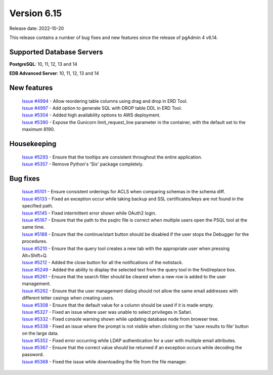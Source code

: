 ************
Version 6.15
************

Release date: 2022-10-20

This release contains a number of bug fixes and new features since the release of pgAdmin 4 v6.14.

Supported Database Servers
**************************
**PostgreSQL**: 10, 11, 12, 13 and 14

**EDB Advanced Server**: 10, 11, 12, 13 and 14

New features
************

  | `Issue #4994 <https://github.com/pgadmin-org/pgadmin4/issues/4994>`_ -  Allow reordering table columns using drag and drop in ERD Tool.
  | `Issue #4997 <https://github.com/pgadmin-org/pgadmin4/issues/4997>`_ -  Add option to generate SQL with DROP table DDL in ERD Tool.
  | `Issue #5304 <https://github.com/pgadmin-org/pgadmin4/issues/5304>`_ -  Added high availability options to AWS deployment.
  | `Issue #5390 <https://github.com/pgadmin-org/pgadmin4/issues/5390>`_ -  Expose the Gunicorn limit_request_line parameter in the container, with the default set to the maximum 8190.

Housekeeping
************

  | `Issue #5293 <https://github.com/pgadmin-org/pgadmin4/issues/5293>`_ -  Ensure that the tooltips are consistent throughout the entire application.
  | `Issue #5357 <https://github.com/pgadmin-org/pgadmin4/issues/5357>`_ -  Remove Python's 'Six' package completely.

Bug fixes
*********

  | `Issue #5101 <https://github.com/pgadmin-org/pgadmin4/issues/5101>`_ -  Ensure consistent orderings for ACLS when comparing schemas in the schema diff.
  | `Issue #5133 <https://github.com/pgadmin-org/pgadmin4/issues/5133>`_ -  Fixed an exception occur while taking backup and SSL certificates/keys are not found in the specified path.
  | `Issue #5145 <https://github.com/pgadmin-org/pgadmin4/issues/5145>`_ -  Fixed intermittent error shown while OAuth2 login.
  | `Issue #5167 <https://github.com/pgadmin-org/pgadmin4/issues/5167>`_ -  Ensure that the path to the psqlrc file is correct when multiple users open the PSQL tool at the same time.
  | `Issue #5188 <https://github.com/pgadmin-org/pgadmin4/issues/5188>`_ -  Ensure that the continue/start button should be disabled if the user stops the Debugger for the procedures.
  | `Issue #5210 <https://github.com/pgadmin-org/pgadmin4/issues/5210>`_ -  Ensure that the query tool creates a new tab with the appropriate user when pressing Alt+Shift+Q.
  | `Issue #5212 <https://github.com/pgadmin-org/pgadmin4/issues/5212>`_ -  Added the close button for all the notifications of the notistack.
  | `Issue #5249 <https://github.com/pgadmin-org/pgadmin4/issues/5249>`_ -  Added the ability to display the selected text from the query tool in the find/replace box.
  | `Issue #5261 <https://github.com/pgadmin-org/pgadmin4/issues/5261>`_ -  Ensure that the search filter should be cleared when a new row is added to the user management.
  | `Issue #5262 <https://github.com/pgadmin-org/pgadmin4/issues/5262>`_ -  Ensure that the user management dialog should not allow the same email addresses with different letter casings when creating users.
  | `Issue #5308 <https://github.com/pgadmin-org/pgadmin4/issues/5308>`_ -  Ensure that the default value for a column should be used if it is made empty.
  | `Issue #5327 <https://github.com/pgadmin-org/pgadmin4/issues/5327>`_ -  Fixed an issue where user was unable to select privileges in Safari.
  | `Issue #5332 <https://github.com/pgadmin-org/pgadmin4/issues/5332>`_ -  Fixed console warning shown while updating database node from browser tree.
  | `Issue #5338 <https://github.com/pgadmin-org/pgadmin4/issues/5338>`_ -  Fixed an issue where the prompt is not visible when clicking on the 'save results to file' button on the large data.
  | `Issue #5352 <https://github.com/pgadmin-org/pgadmin4/issues/5352>`_ -  Fixed error occurring while LDAP authentication for a user with multiple email attributes.
  | `Issue #5367 <https://github.com/pgadmin-org/pgadmin4/issues/5367>`_ -  Ensure that the correct value should be returned if an exception occurs while decoding the password.
  | `Issue #5368 <https://github.com/pgadmin-org/pgadmin4/issues/5368>`_ -  Fixed the issue while downloading the file from the file manager.
